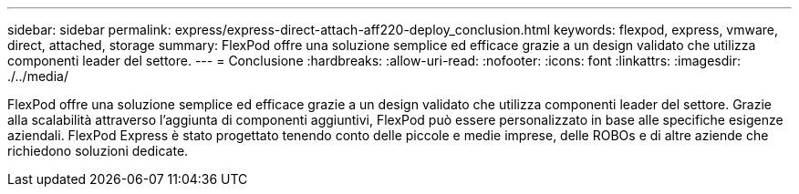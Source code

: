 ---
sidebar: sidebar 
permalink: express/express-direct-attach-aff220-deploy_conclusion.html 
keywords: flexpod, express, vmware, direct, attached, storage 
summary: FlexPod offre una soluzione semplice ed efficace grazie a un design validato che utilizza componenti leader del settore. 
---
= Conclusione
:hardbreaks:
:allow-uri-read: 
:nofooter: 
:icons: font
:linkattrs: 
:imagesdir: ./../media/


[role="lead"]
FlexPod offre una soluzione semplice ed efficace grazie a un design validato che utilizza componenti leader del settore. Grazie alla scalabilità attraverso l'aggiunta di componenti aggiuntivi, FlexPod può essere personalizzato in base alle specifiche esigenze aziendali. FlexPod Express è stato progettato tenendo conto delle piccole e medie imprese, delle ROBOs e di altre aziende che richiedono soluzioni dedicate.
